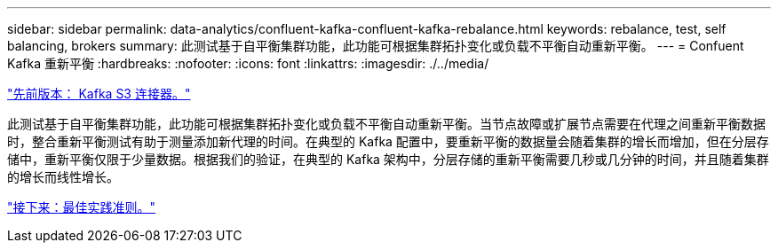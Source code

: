 ---
sidebar: sidebar 
permalink: data-analytics/confluent-kafka-confluent-kafka-rebalance.html 
keywords: rebalance, test, self balancing, brokers 
summary: 此测试基于自平衡集群功能，此功能可根据集群拓扑变化或负载不平衡自动重新平衡。 
---
= Confuent Kafka 重新平衡
:hardbreaks:
:nofooter: 
:icons: font
:linkattrs: 
:imagesdir: ./../media/


link:confluent-kafka-kafka-s3-connector.html["先前版本： Kafka S3 连接器。"]

此测试基于自平衡集群功能，此功能可根据集群拓扑变化或负载不平衡自动重新平衡。当节点故障或扩展节点需要在代理之间重新平衡数据时，整合重新平衡测试有助于测量添加新代理的时间。在典型的 Kafka 配置中，要重新平衡的数据量会随着集群的增长而增加，但在分层存储中，重新平衡仅限于少量数据。根据我们的验证，在典型的 Kafka 架构中，分层存储的重新平衡需要几秒或几分钟的时间，并且随着集群的增长而线性增长。

link:confluent-kafka-best-practice-guidelines.html["接下来：最佳实践准则。"]
